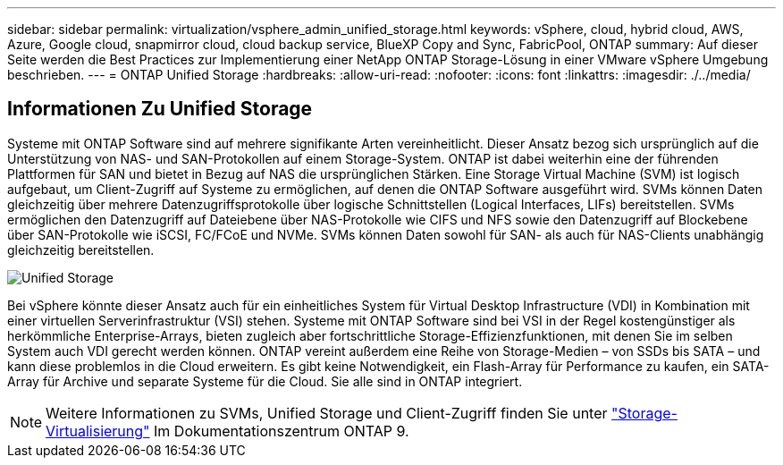 ---
sidebar: sidebar 
permalink: virtualization/vsphere_admin_unified_storage.html 
keywords: vSphere, cloud, hybrid cloud, AWS, Azure, Google cloud, snapmirror cloud, cloud backup service, BlueXP Copy and Sync, FabricPool, ONTAP 
summary: Auf dieser Seite werden die Best Practices zur Implementierung einer NetApp ONTAP Storage-Lösung in einer VMware vSphere Umgebung beschrieben. 
---
= ONTAP Unified Storage
:hardbreaks:
:allow-uri-read: 
:nofooter: 
:icons: font
:linkattrs: 
:imagesdir: ./../media/




== Informationen Zu Unified Storage

Systeme mit ONTAP Software sind auf mehrere signifikante Arten vereinheitlicht. Dieser Ansatz bezog sich ursprünglich auf die Unterstützung von NAS- und SAN-Protokollen auf einem Storage-System. ONTAP ist dabei weiterhin eine der führenden Plattformen für SAN und bietet in Bezug auf NAS die ursprünglichen Stärken. Eine Storage Virtual Machine (SVM) ist logisch aufgebaut, um Client-Zugriff auf Systeme zu ermöglichen, auf denen die ONTAP Software ausgeführt wird. SVMs können Daten gleichzeitig über mehrere Datenzugriffsprotokolle über logische Schnittstellen (Logical Interfaces, LIFs) bereitstellen. SVMs ermöglichen den Datenzugriff auf Dateiebene über NAS-Protokolle wie CIFS und NFS sowie den Datenzugriff auf Blockebene über SAN-Protokolle wie iSCSI, FC/FCoE und NVMe. SVMs können Daten sowohl für SAN- als auch für NAS-Clients unabhängig gleichzeitig bereitstellen.

image:vsphere_admin_unified_storage.png["Unified Storage"]

Bei vSphere könnte dieser Ansatz auch für ein einheitliches System für Virtual Desktop Infrastructure (VDI) in Kombination mit einer virtuellen Serverinfrastruktur (VSI) stehen. Systeme mit ONTAP Software sind bei VSI in der Regel kostengünstiger als herkömmliche Enterprise-Arrays, bieten zugleich aber fortschrittliche Storage-Effizienzfunktionen, mit denen Sie im selben System auch VDI gerecht werden können. ONTAP vereint außerdem eine Reihe von Storage-Medien – von SSDs bis SATA – und kann diese problemlos in die Cloud erweitern. Es gibt keine Notwendigkeit, ein Flash-Array für Performance zu kaufen, ein SATA-Array für Archive und separate Systeme für die Cloud. Sie alle sind in ONTAP integriert.


NOTE: Weitere Informationen zu SVMs, Unified Storage und Client-Zugriff finden Sie unter https://docs.netapp.com/ontap-9/index.jsp?lang=en["Storage-Virtualisierung"^] Im Dokumentationszentrum ONTAP 9.
